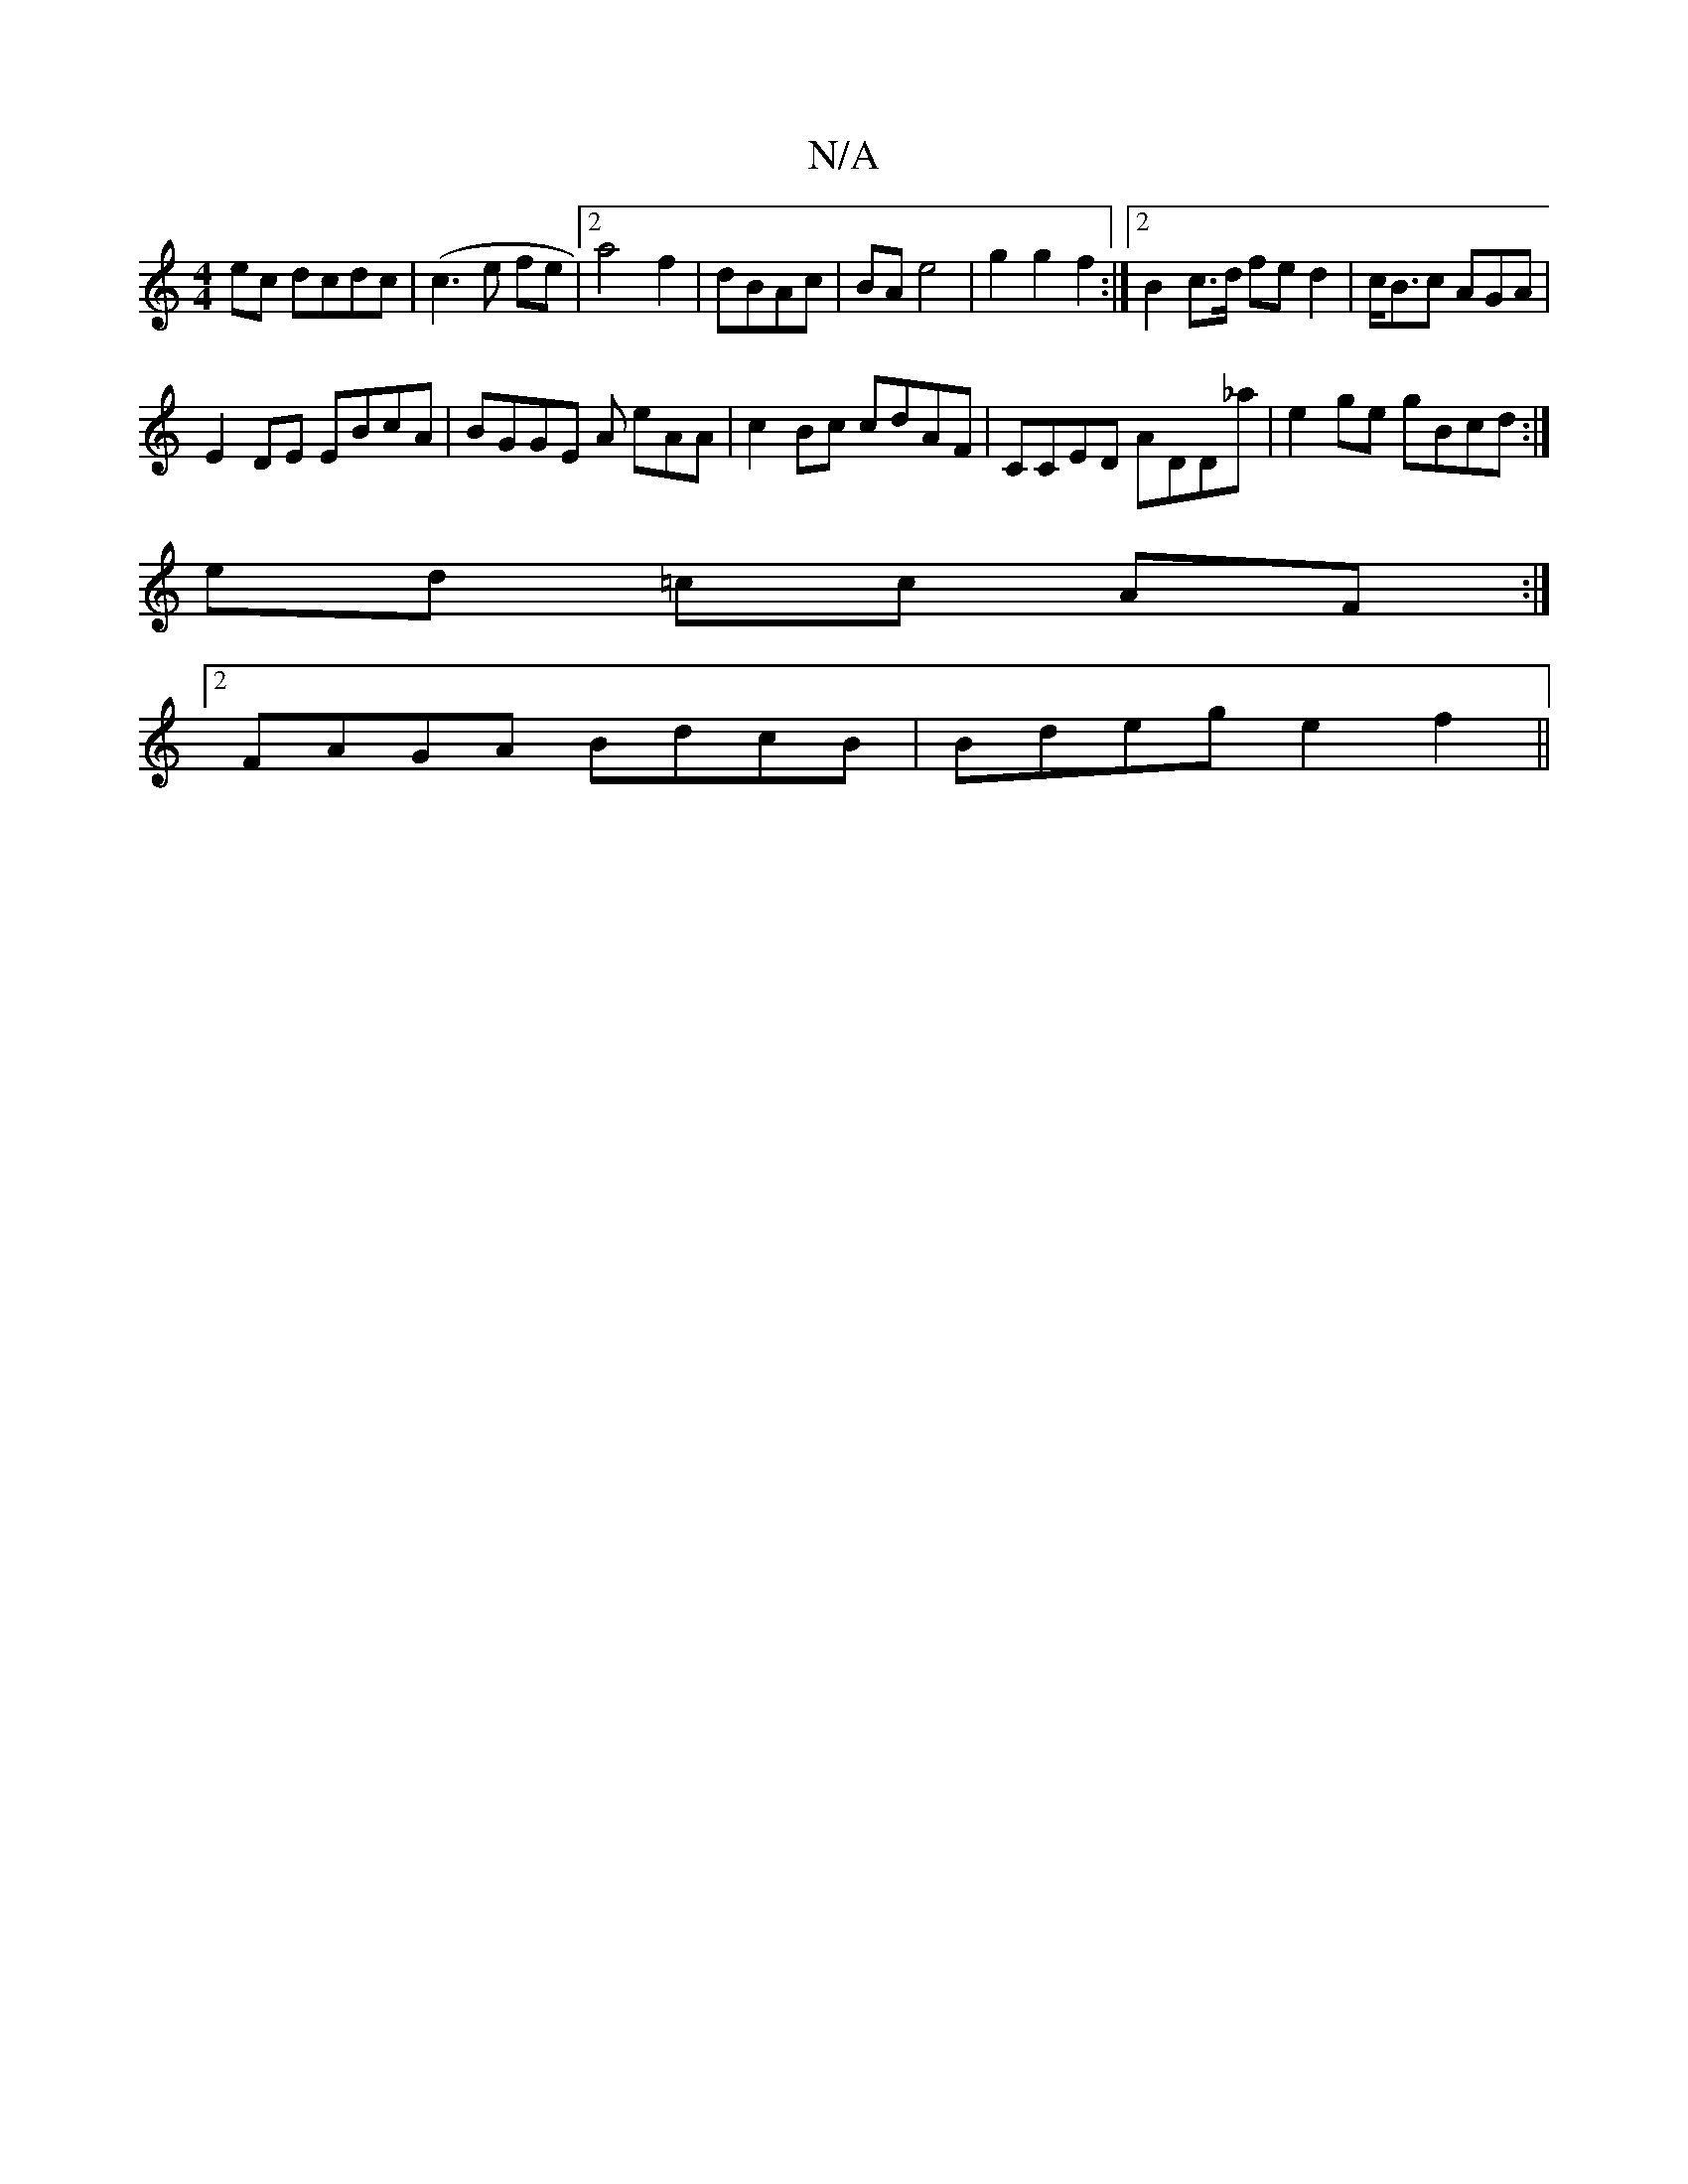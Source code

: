 X:1
T:N/A
M:4/4
R:N/A
K:Cmajor
ec dcdc|(c3 e fe |2a4f2 | dBAc|BA e4|g2g2f2:|2 B2 c>d fe d2 | c<Bc AGA|
E2DE EBcA|BGGE A eAA|c2Bc cdAF|CCED ADD_a|e2 ge gBcd :|
ed =cc AF :|
[2 FAGA BdcB|Bdeg e2f2||

~E3 C2E2|A6A2 | G2D =G3/D/F D2F2 